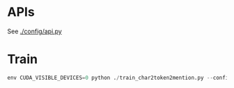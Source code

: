 * APIs

See [[./config/api.py]]

* Train

  #+BEGIN_SRC python
    env CUDA_VISIBLE_DEVICES=0 python ./train_char2token2mention.py --config char2token2mention_svt --data cdr --batch_size=128 --n_round=100 --lr 0.0001
  #+END_SRC
